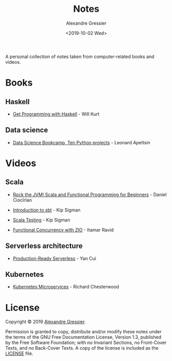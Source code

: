 #+TITLE: Notes
#+AUTHOR: Alexandre Gressier
#+DATE: <2019-10-02 Wed>

A personal collection of notes taken from computer-related books and videos.

* Books

** Haskell

- [[./books/get-programming-with-haskell/get-programming-with-haskell.org][Get Programming with Haskell]] - Will Kurt

** Data science

- [[./notebooks/data-science-bookcamp/data-science-bookcamp.org][Data Science Bookcamp, Ten Python projects]] - Leonard Apeltsin


* Videos

** Scala

- [[./videos/rock-the-jvm/rock-the-jvm-scala-beginners/rock-the-jvm-scala-beginners.org][Rock the JVM! Scala and Functional Programming for Beginners]] - Daniel Ciocîrlan

- [[./videos/introduction-to-sbt/introduction-to-sbt.org][Introduction to sbt]] - Kip Sigman
- [[./videos/scala-testing/scala-testing.org][Scala Testing]] - Kip Sigman

- [[./videos/functional-concurrency-with-zio/functional-concurrency-with-zio.org][Functional Concurrency with ZIO]] - Itamar Ravid

** Serverless architecture

- [[./videos/production-ready-serverless/production-ready-serverless.org][Production-Ready Serverless]] - Yan Cui

** Kubernetes

- [[./videos/kubernetes-microservices/kubernetes-microservices.org][Kubernetes Microservices]] - Richard Chesterwood


* License

Copyright © 2019 [[https://gressier.dev][Alexandre Gressier]].

Permission is granted to copy, distribute and/or modify these notes under the terms of the GNU Free Documentation
License, Version 1.3, published by the Free Software Foundation; with no Invariant Sections, no Front-Cover Texts, and
no Back-Cover Texts. A copy of the license is included as the [[./LICENSE][LICENSE]] file.
